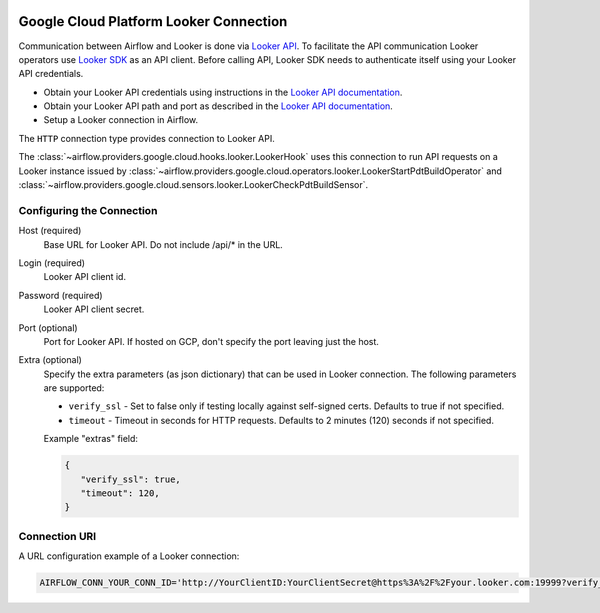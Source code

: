  .. Licensed to the Apache Software Foundation (ASF) under one
    or more contributor license agreements.  See the NOTICE file
    distributed with this work for additional information
    regarding copyright ownership.  The ASF licenses this file
    to you under the Apache License, Version 2.0 (the
    "License"); you may not use this file except in compliance
    with the License.  You may obtain a copy of the License at

 ..   http://www.apache.org/licenses/LICENSE-2.0

 .. Unless required by applicable law or agreed to in writing,
    software distributed under the License is distributed on an
    "AS IS" BASIS, WITHOUT WARRANTIES OR CONDITIONS OF ANY
    KIND, either express or implied.  See the License for the
    specific language governing permissions and limitations
    under the License.

Google Cloud Platform Looker Connection
=======================================

Communication between Airflow and Looker is done via `Looker API <https://docs.looker.com/reference/api-and-integration/api-reference/v4.0>`_.
To facilitate the API communication Looker operators use `Looker SDK <https://pypi.org/project/looker-sdk/>`_ as an API client.
Before calling API, Looker SDK needs to authenticate itself using your Looker API credentials.

* Obtain your Looker API credentials using instructions in the `Looker API documentation <https://docs.looker.com/reference/api-and-integration/api-auth#authentication_with_an_sdk>`_.

* Obtain your Looker API path and port as described in the `Looker API documentation <https://docs.looker.com/reference/api-and-integration/api-getting-started#looker_api_path_and_port>`_.

* Setup a Looker connection in Airflow.

The ``HTTP`` connection type provides connection to Looker API.

The :class:`~airflow.providers.google.cloud.hooks.looker.LookerHook` uses this connection to run
API requests on a Looker instance issued by :class:`~airflow.providers.google.cloud.operators.looker.LookerStartPdtBuildOperator` and :class:`~airflow.providers.google.cloud.sensors.looker.LookerCheckPdtBuildSensor`.


Configuring the Connection
--------------------------

Host (required)
    Base URL for Looker API. Do not include /api/* in the URL.

Login (required)
    Looker API client id.

Password (required)
    Looker API client secret.

Port (optional)
    Port for Looker API. If hosted on GCP, don't specify the port leaving just the host.

Extra (optional)
    Specify the extra parameters (as json dictionary) that can be used in Looker
    connection. The following parameters are supported:

    * ``verify_ssl`` - Set to false only if testing locally against self-signed certs. Defaults to true if not specified.
    * ``timeout`` - Timeout in seconds for HTTP requests. Defaults to 2 minutes (120) seconds if not specified.

    Example "extras" field:

    .. code-block:: json

       {
          "verify_ssl": true,
          "timeout": 120,
       }

Connection URI
--------------

A URL configuration example of a Looker connection:

.. code-block::

    AIRFLOW_CONN_YOUR_CONN_ID='http://YourClientID:YourClientSecret@https%3A%2F%2Fyour.looker.com:19999?verify_ssl=true&timeout=120'
